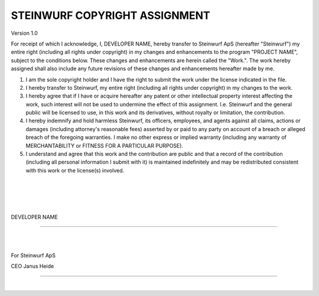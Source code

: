.. |ORGANIZATION_FULL| replace:: Steinwurf ApS
.. |ORGANIZATION| replace:: Steinwurf
.. |DEVELOPER_NAME| replace:: DEVELOPER NAME
.. |PROGRAM_NAME| replace:: PROJECT NAME

STEINWURF COPYRIGHT ASSIGNMENT
==============================
Version 1.0

For receipt of which I acknowledge, I, |DEVELOPER_NAME|, hereby transfer to |ORGANIZATION_FULL| (hereafter "|ORGANIZATION|") my entire right (including all rights under copyright) in my changes and enhancements to the program "|PROGRAM_NAME|", subject to the conditions below. These changes and enhancements are herein called the "Work.". The work hereby assigned shall also include any future revisions of these changes and enhancements hereafter made by me.

1. I am the sole copyright holder and I have the right to submit the work under the license indicated in the file.

2. I hereby transfer to |ORGANIZATION|, my entire right (including all rights under copyright) in my changes to the work.

3. I hereby agree that if I have or acquire hereafter any patent or other intellectual property interest affecting the work, such interest will not be used to undermine the effect of this assignment. I.e. |ORGANIZATION| and the general public will be licensed to use, in this work and its derivatives, without royalty or limitation, the contribution.

4. I hereby indemnify and hold harmless |ORGANIZATION|, its officers, employees, and agents against all claims, actions or damages (including attorney's reasonable fees) asserted by or paid to any
   party on account of a breach or alleged breach of the foregoing warranties. I make no other express or implied warranty (including any warranty of MERCHANTABILITY or FITNESS FOR A PARTICULAR PURPOSE).

5. I understand and agree that this work and the contribution are public and that a record of the contribution (including all personal information I submit with it) is maintained indefinitely and may be redistributed consistent with this work or the license(s) involved.

|
|
|
|

|DEVELOPER_NAME|

----

|
|

For |ORGANIZATION_FULL|

CEO Janus Heide

----

|
